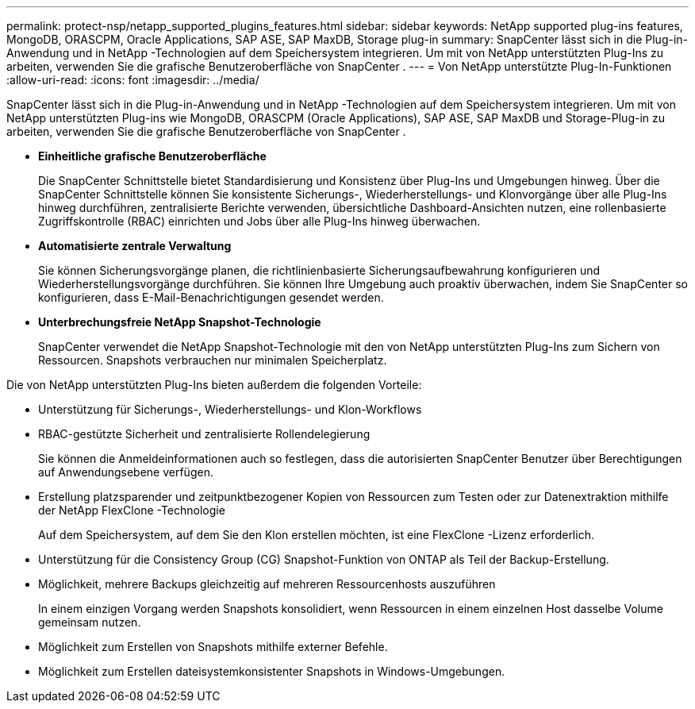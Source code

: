 ---
permalink: protect-nsp/netapp_supported_plugins_features.html 
sidebar: sidebar 
keywords: NetApp supported plug-ins features, MongoDB, ORASCPM, Oracle Applications, SAP ASE, SAP MaxDB, Storage plug-in 
summary: SnapCenter lässt sich in die Plug-in-Anwendung und in NetApp -Technologien auf dem Speichersystem integrieren.  Um mit von NetApp unterstützten Plug-Ins zu arbeiten, verwenden Sie die grafische Benutzeroberfläche von SnapCenter . 
---
= Von NetApp unterstützte Plug-In-Funktionen
:allow-uri-read: 
:icons: font
:imagesdir: ../media/


[role="lead"]
SnapCenter lässt sich in die Plug-in-Anwendung und in NetApp -Technologien auf dem Speichersystem integrieren.  Um mit von NetApp unterstützten Plug-ins wie MongoDB, ORASCPM (Oracle Applications), SAP ASE, SAP MaxDB und Storage-Plug-in zu arbeiten, verwenden Sie die grafische Benutzeroberfläche von SnapCenter .

* *Einheitliche grafische Benutzeroberfläche*
+
Die SnapCenter Schnittstelle bietet Standardisierung und Konsistenz über Plug-Ins und Umgebungen hinweg.  Über die SnapCenter Schnittstelle können Sie konsistente Sicherungs-, Wiederherstellungs- und Klonvorgänge über alle Plug-Ins hinweg durchführen, zentralisierte Berichte verwenden, übersichtliche Dashboard-Ansichten nutzen, eine rollenbasierte Zugriffskontrolle (RBAC) einrichten und Jobs über alle Plug-Ins hinweg überwachen.

* *Automatisierte zentrale Verwaltung*
+
Sie können Sicherungsvorgänge planen, die richtlinienbasierte Sicherungsaufbewahrung konfigurieren und Wiederherstellungsvorgänge durchführen.  Sie können Ihre Umgebung auch proaktiv überwachen, indem Sie SnapCenter so konfigurieren, dass E-Mail-Benachrichtigungen gesendet werden.

* *Unterbrechungsfreie NetApp Snapshot-Technologie*
+
SnapCenter verwendet die NetApp Snapshot-Technologie mit den von NetApp unterstützten Plug-Ins zum Sichern von Ressourcen.  Snapshots verbrauchen nur minimalen Speicherplatz.



Die von NetApp unterstützten Plug-Ins bieten außerdem die folgenden Vorteile:

* Unterstützung für Sicherungs-, Wiederherstellungs- und Klon-Workflows
* RBAC-gestützte Sicherheit und zentralisierte Rollendelegierung
+
Sie können die Anmeldeinformationen auch so festlegen, dass die autorisierten SnapCenter Benutzer über Berechtigungen auf Anwendungsebene verfügen.

* Erstellung platzsparender und zeitpunktbezogener Kopien von Ressourcen zum Testen oder zur Datenextraktion mithilfe der NetApp FlexClone -Technologie
+
Auf dem Speichersystem, auf dem Sie den Klon erstellen möchten, ist eine FlexClone -Lizenz erforderlich.

* Unterstützung für die Consistency Group (CG) Snapshot-Funktion von ONTAP als Teil der Backup-Erstellung.
* Möglichkeit, mehrere Backups gleichzeitig auf mehreren Ressourcenhosts auszuführen
+
In einem einzigen Vorgang werden Snapshots konsolidiert, wenn Ressourcen in einem einzelnen Host dasselbe Volume gemeinsam nutzen.

* Möglichkeit zum Erstellen von Snapshots mithilfe externer Befehle.
* Möglichkeit zum Erstellen dateisystemkonsistenter Snapshots in Windows-Umgebungen.

